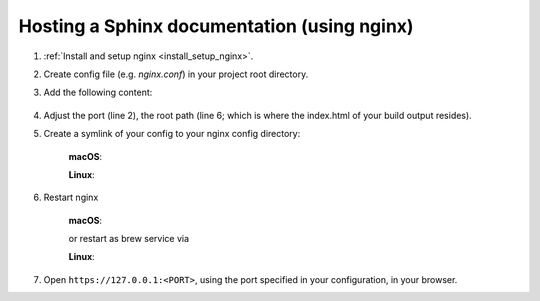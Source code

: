 Hosting a Sphinx documentation (using nginx)
--------------------------------------------
#. :ref:`Install and setup nginx <install_setup_nginx>`.
#. Create config file (e.g. *nginx.conf*) in your project root directory.
#. Add the following content:

    .. code-block:: none
        :linenos:

        server {
            listen                  1050;
            server_name             localhost;
            charset                 utf-8;
            client_max_body_size    75M;
            root                    "/path/to/project/_build";
            index                   index.html;
        }

#. Adjust the port (line 2), the root path (line 6; which is where the index.html of your
   build output resides).
#. Create a symlink of your config to your nginx config directory:

    **macOS**:

    .. prompt:: bash

        ln -s </path/to/my/application>/nginx.conf /usr/local/etc/nginx/init.d/<doc_project_name>.conf

    **Linux**:

    .. prompt:: bash

        ln -s </path/to/my/application>/nginx.conf /etc/nginx/sites-enabled/<doc_project_name>.conf

#. Restart nginx

    **macOS**:

    .. prompt:: bash

        nginx -c /usr/local/etc/nginx/nginx.conf

    or restart as brew service via

    .. prompt:: bash

        brew services start nginx

    **Linux**:

    .. prompt:: bash

        nginx /etc/init.d/nginx restart

#. Open ``https://127.0.0.1:<PORT>``, using the port specified in your configuration, in your browser.